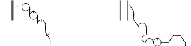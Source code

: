 SplineFontDB: 3.2
FontName: SolresolStenoScript
FullName: Ses Lik Sesau Lelau
FamilyName: SolresolStenoScript
Weight: Regular
Copyright: Copyright (c) 2021, Misha Klopukh, MIT License
UComments: "2021-9-18: Created with FontForge (http://fontforge.org)"
Version: 001.000
ItalicAngle: 0
UnderlinePosition: -100
UnderlineWidth: 50
Ascent: 800
Descent: 200
InvalidEm: 0
LayerCount: 2
Layer: 0 0 "Back" 1
Layer: 1 0 "Fore" 0
XUID: [1021 257 -408699679 8013588]
StyleMap: 0x0000
FSType: 0
OS2Version: 0
OS2_WeightWidthSlopeOnly: 0
OS2_UseTypoMetrics: 1
CreationTime: 1631998892
ModificationTime: 1632010986
PfmFamily: 65
TTFWeight: 400
TTFWidth: 5
LineGap: 90
VLineGap: 90
OS2TypoAscent: 0
OS2TypoAOffset: 1
OS2TypoDescent: 0
OS2TypoDOffset: 1
OS2TypoLinegap: 90
OS2WinAscent: 0
OS2WinAOffset: 1
OS2WinDescent: 0
OS2WinDOffset: 1
HheadAscent: 0
HheadAOffset: 1
HheadDescent: 0
HheadDOffset: 1
OS2Vendor: 'PfEd'
Lookup: 4 0 0 "2charVowels" { "2charVowels-la"  "2charVowels-si"  } [' RQD' ('DFLT' <'dflt' > 'latn' <'dflt' > ) ]
Lookup: 1 0 0 "Letters" { "Letters-cons-l"  "Letters-cons-u"  "Letters-vowl-l"  "Letters-vowl-u"  } [' RQD' ('DFLT' <'dflt' > 'latn' <'dflt' > ) ]
Lookup: 2 0 0 "NumSub" { "NumSub-1"  } [' RQD' ('DFLT' <'dflt' > 'latn' <'dflt' > ) ]
Lookup: 4 0 0 "DoubleSub" { "DoubleSub-1"  } [' RQD' ('DFLT' <'dflt' > 'latn' <'dflt' > ) ]
Lookup: 1 0 0 "AltCursSub" { "AltCursSub-re"  "AltCursSub-la"  } []
Lookup: 5 0 0 "AltEntry" { "AltEntry-La"  "AltEntry-Re"  } [' RQD' ('DFLT' <'dflt' > 'latn' <'dflt' > ) ]
Lookup: 259 0 0 "CursiveAttachment" { "CursiveAttachment-1"  } [' RQD' ('DFLT' <'dflt' > 'latn' <'dflt' > ) ]
MarkAttachClasses: 1
DEI: 91125
ContextSub2: class "AltEntry-Re" 4 4 4 1
  Class: 25 la la_la la.alt la_la.alt
  Class: 8 re re_re
  Class: 47 do mi fa sol si do_do mi_mi fa_fa sol_sol si_si
  BClass: 25 la la_la la.alt la_la.alt
  BClass: 8 re re_re
  BClass: 47 do mi fa sol si do_do mi_mi fa_fa sol_sol si_si
  FClass: 25 la la_la la.alt la_la.alt
  FClass: 8 re re_re
  FClass: 47 do mi fa sol si do_do mi_mi fa_fa sol_sol si_si
 3 0 0
  ClsList: 0 2 1
  BClsList:
  FClsList:
 1
  SeqLookup: 1 "AltCursSub"
  ClassNames: "All_Others" "respace" "res" "ligs"
  BClassNames: "All_Others" "respace" "res" "ligs"
  FClassNames: "All_Others" "respace" "res" "ligs"
EndFPST
ContextSub2: class "AltEntry-La" 3 3 3 1
  Class: 17 do do_do si si_si
  Class: 8 la la_la
  BClass: 17 do do_do si si_si
  BClass: 8 la la_la
  FClass: 17 do do_do si si_si
  FClass: 8 la la_la
 2 0 0
  ClsList: 1 2
  BClsList:
  FClsList:
 1
  SeqLookup: 1 "AltCursSub"
  ClassNames: "All_Others" "lablocks" "las"
  BClassNames: "All_Others" "lablocks" "las"
  FClassNames: "All_Others" "lablocks" "las"
EndFPST
LangName: 1033
Encoding: ISO8859-1
UnicodeInterp: none
NameList: AGL For New Fonts
DisplaySize: -48
AntiAlias: 1
FitToEm: 0
WinInfo: 0 38 14
BeginPrivate: 0
EndPrivate
TeXData: 1 0 0 346030 173015 115343 0 1048576 115343 783286 444596 497025 792723 393216 433062 380633 303038 157286 324010 404750 52429 2506097 1059062 262144
AnchorClass2: "CursPos" "CursiveAttachment-1"
BeginChars: 274 57

StartChar: P
Encoding: 80 80 0
Width: 1000
InSpiro: 1
Flags: W
HStem: 198 344<212 730>
LayerCount: 2
Fore
SplineSet
212 542 m 5
 730 542 l 5
 730 198 l 5
 212 198 l 5
 212 542 l 5
EndSplineSet
Validated: 1
Substitution2: "Letters-cons-u" do
EndChar

StartChar: K
Encoding: 75 75 1
Width: 1000
Flags: W
HStem: 198 344<212 730>
LayerCount: 2
Fore
SplineSet
212 542 m 5
 730 542 l 5
 730 198 l 5
 212 198 l 5
 212 542 l 5
EndSplineSet
Validated: 1
Substitution2: "Letters-cons-u" re
EndChar

StartChar: M
Encoding: 77 77 2
Width: 1000
Flags: W
HStem: 198 344<212 730>
LayerCount: 2
Fore
SplineSet
212 542 m 5
 730 542 l 5
 730 198 l 5
 212 198 l 5
 212 542 l 5
EndSplineSet
Validated: 1
Substitution2: "Letters-cons-u" mi
EndChar

StartChar: F
Encoding: 70 70 3
Width: 1000
Flags: W
HStem: 198 344<212 730>
LayerCount: 2
Fore
SplineSet
212 542 m 5
 730 542 l 5
 730 198 l 5
 212 198 l 5
 212 542 l 5
EndSplineSet
Validated: 1
Substitution2: "Letters-cons-u" fa
EndChar

StartChar: S
Encoding: 83 83 4
Width: 1000
Flags: W
HStem: 198 344<212 730>
LayerCount: 2
Fore
SplineSet
212 542 m 5
 730 542 l 5
 730 198 l 5
 212 198 l 5
 212 542 l 5
EndSplineSet
Validated: 1
Substitution2: "Letters-cons-u" sol
EndChar

StartChar: L
Encoding: 76 76 5
Width: 1000
Flags: W
HStem: 198 344<212 730>
LayerCount: 2
Fore
SplineSet
212 542 m 5
 730 542 l 5
 730 198 l 5
 212 198 l 5
 212 542 l 5
EndSplineSet
Validated: 1
Substitution2: "Letters-cons-u" la
EndChar

StartChar: T
Encoding: 84 84 6
Width: 1000
Flags: W
HStem: 198 344<212 730>
LayerCount: 2
Fore
SplineSet
212 542 m 5
 730 542 l 5
 730 198 l 5
 212 198 l 5
 212 542 l 5
EndSplineSet
Validated: 1
Substitution2: "Letters-cons-u" si
EndChar

StartChar: space
Encoding: 32 32 7
Width: 500
Flags: W
LayerCount: 2
Fore
Validated: 1
EndChar

StartChar: f
Encoding: 102 102 8
Width: 1000
Flags: W
HStem: 198 344<212 730>
LayerCount: 2
Fore
SplineSet
212 542 m 5
 730 542 l 5
 730 198 l 5
 212 198 l 5
 212 542 l 5
EndSplineSet
Validated: 1
Substitution2: "Letters-cons-l" fa
EndChar

StartChar: k
Encoding: 107 107 9
Width: 1000
Flags: W
HStem: 198 344<212 730>
LayerCount: 2
Fore
SplineSet
212 542 m 5
 730 542 l 5
 730 198 l 5
 212 198 l 5
 212 542 l 5
EndSplineSet
Validated: 1
Substitution2: "Letters-cons-l" re
EndChar

StartChar: l
Encoding: 108 108 10
Width: 1000
Flags: W
HStem: 198 344<212 730>
LayerCount: 2
Fore
SplineSet
212 542 m 5
 730 542 l 5
 730 198 l 5
 212 198 l 5
 212 542 l 5
EndSplineSet
Validated: 1
Substitution2: "Letters-cons-l" la
EndChar

StartChar: m
Encoding: 109 109 11
Width: 1000
Flags: W
HStem: 198 344<212 730>
LayerCount: 2
Fore
SplineSet
212 542 m 5
 730 542 l 5
 730 198 l 5
 212 198 l 5
 212 542 l 5
EndSplineSet
Validated: 1
Substitution2: "Letters-cons-l" mi
EndChar

StartChar: p
Encoding: 112 112 12
Width: 1000
Flags: W
HStem: 198 344<212 730>
LayerCount: 2
Fore
SplineSet
212 542 m 5
 730 542 l 5
 730 198 l 5
 212 198 l 5
 212 542 l 5
EndSplineSet
Validated: 1
Substitution2: "Letters-cons-l" do
EndChar

StartChar: s
Encoding: 115 115 13
Width: 1000
Flags: W
HStem: 198 344<212 730>
LayerCount: 2
Fore
SplineSet
212 542 m 5
 730 542 l 5
 730 198 l 5
 212 198 l 5
 212 542 l 5
EndSplineSet
Validated: 1
Substitution2: "Letters-cons-l" sol
EndChar

StartChar: t
Encoding: 116 116 14
Width: 1000
Flags: W
HStem: 198 344<212 730>
LayerCount: 2
Fore
SplineSet
212 542 m 5
 730 542 l 5
 730 198 l 5
 212 198 l 5
 212 542 l 5
EndSplineSet
Validated: 1
Substitution2: "Letters-cons-l" si
EndChar

StartChar: e
Encoding: 101 101 15
Width: 1000
Flags: W
HStem: 198 344<212 730>
LayerCount: 2
Fore
SplineSet
212 542 m 5
 730 542 l 5
 730 198 l 5
 212 198 l 5
 212 542 l 5
EndSplineSet
Validated: 1
Substitution2: "Letters-vowl-l" re
EndChar

StartChar: O
Encoding: 79 79 16
Width: 1000
Flags: W
HStem: 198 344<212 730>
LayerCount: 2
Fore
SplineSet
212 542 m 5
 730 542 l 5
 730 198 l 5
 212 198 l 5
 212 542 l 5
EndSplineSet
Validated: 1
Substitution2: "Letters-vowl-u" do
EndChar

StartChar: E
Encoding: 69 69 17
Width: 1000
Flags: W
HStem: 198 344<212 730>
LayerCount: 2
Fore
SplineSet
212 542 m 5
 730 542 l 5
 730 198 l 5
 212 198 l 5
 212 542 l 5
EndSplineSet
Validated: 1
Substitution2: "Letters-vowl-u" re
EndChar

StartChar: I
Encoding: 73 73 18
Width: 1000
Flags: W
HStem: 198 344<212 730>
LayerCount: 2
Fore
SplineSet
212 542 m 5
 730 542 l 5
 730 198 l 5
 212 198 l 5
 212 542 l 5
EndSplineSet
Validated: 1
Substitution2: "Letters-vowl-u" mi
EndChar

StartChar: A
Encoding: 65 65 19
Width: 1000
Flags: W
HStem: 198 344<212 730>
LayerCount: 2
Fore
SplineSet
212 542 m 5
 730 542 l 5
 730 198 l 5
 212 198 l 5
 212 542 l 5
EndSplineSet
Validated: 1
Substitution2: "Letters-vowl-u" fa
EndChar

StartChar: U
Encoding: 85 85 20
Width: 1000
Flags: W
HStem: 198 344<212 730>
LayerCount: 2
Fore
SplineSet
212 542 m 5
 730 542 l 5
 730 198 l 5
 212 198 l 5
 212 542 l 5
EndSplineSet
Validated: 1
Substitution2: "Letters-vowl-u" sol
EndChar

StartChar: do
Encoding: 256 -1 21
Width: 339
VWidth: 799
Flags: W
HStem: 638.622 20.6016<117.595 223.213>
AnchorPoint: "CursPos" 327.554 488.475 exit 0
AnchorPoint: "CursPos" 7.55371 491.475 entry 0
LayerCount: 2
Fore
SplineSet
44.5537109375 604.474609375 m 4
 77.8076171875 640.724609375 127.463867188 661.311523438 176.612304688 659.223632812 c 4
 225.760742188 657.13671875 273.4921875 632.4140625 303.553710938 593.474609375 c 4
 324.8828125 565.845703125 337.364257812 531.490234375 338.741210938 496.61328125 c 4
 340.119140625 461.736328125 330.387695312 426.502929688 311.303710938 397.27734375 c 4
 292.219726562 368.051757812 263.875 344.973632812 231.388671875 332.208984375 c 4
 198.901367188 319.4453125 162.427734375 317.056640625 128.553710938 325.474609375 c 4
 100.192382812 332.5234375 73.7275390625 347.059570312 52.564453125 367.212890625 c 4
 31.4013671875 387.366210938 15.58984375 413.08984375 7.1640625 441.073242188 c 4
 -1.2607421875 469.055664062 -2.279296875 499.233398438 4.2392578125 527.720703125 c 4
 10.7578125 556.208984375 24.7978515625 582.939453125 44.5537109375 604.474609375 c 4
  Spiro
    44.5531 604.475 o
    303.553 593.475 o
    128.553 325.475 o
    0 0 z
  EndSpiro
140.553710938 339.474609375 m 4
 170.655273438 333.4609375 202.577148438 336.909179688 230.701171875 349.211914062 c 4
 258.825195312 361.515625 283.024414062 382.6171875 299.040039062 408.805664062 c 4
 315.055664062 434.993164062 322.81640625 466.1484375 320.955078125 496.7890625 c 4
 319.094726562 527.430664062 307.62109375 557.41796875 288.553710938 581.474609375 c 4
 261.46875 615.647460938 218.979492188 637.106445312 175.40234375 638.622070312 c 4
 131.82421875 640.137695312 87.9462890625 621.682617188 58.5537109375 589.474609375 c 4
 40.6171875 569.821289062 28.013671875 545.34765625 22.4306640625 519.33203125 c 4
 16.84765625 493.31640625 18.2998046875 465.826171875 26.591796875 440.543945312 c 4
 34.884765625 415.260742188 49.9970703125 392.250976562 69.9033203125 374.596679688 c 4
 89.810546875 356.94140625 114.4609375 344.6875 140.553710938 339.474609375 c 4
  Spiro
    140.553 339.475 o
    288.553 581.475 o
    58.5531 589.475 o
    0 0 z
  EndSpiro
EndSplineSet
Validated: 524321
EndChar

StartChar: re
Encoding: 257 -1 22
Width: 30
VWidth: 813
Flags: W
VStem: 4.90332 14<345.466 433.603 674.846 691.255>
AnchorPoint: "CursPos" 9.90332 344.042 exit 0
AnchorPoint: "CursPos" 16.9033 686.042 entry 0
LayerCount: 2
Fore
SplineSet
8.9033203125 687.041992188 m 0
 -3.0966796875 554.541992188 -1.4296875 479.026367188 4.9033203125 346.041992188 c 0
 5.4033203125 335.541992188 17.984375 338.534179688 18.9033203125 349.041992188 c 0
 30.4033203125 480.541992188 33.6923828125 555.198242188 24.9033203125 687.041992188 c 0
 24.4033203125 694.541992188 9.5810546875 694.52734375 8.9033203125 687.041992188 c 0
EndSplineSet
Validated: 524329
Substitution2: "AltCursSub-re" re.alt
EndChar

StartChar: mi
Encoding: 258 -1 23
Width: 340
VWidth: 808
Flags: W
HStem: 646.819 20.6016<117.992 223.61>
VStem: 0.951172 15<499.113 528.593> 322.951 16.1885<490.384 540.28>
AnchorPoint: "CursPos" 331.951 502.672 exit 0
AnchorPoint: "CursPos" 4.95117 508.672 entry 0
LayerCount: 2
Fore
SplineSet
321.352539062 504.986328125 m 0
 319.4921875 535.626953125 308.018554688 565.615234375 288.951171875 589.671875 c 0
 261.8671875 623.844726562 219.376953125 645.303710938 175.799804688 646.819335938 c 0
 132.221679688 648.334960938 88.34375 629.879882812 58.951171875 597.671875 c 0
 41.0146484375 578.018554688 33.4423828125 556.517578125 22.828125 527.529296875 c 0
 19.951171875 519.671875 17.8798828125 506.21875 15.951171875 503.171875 c 0
 13.0537109375 498.595703125 2.0517578125 496.620117188 0.951171875 502.671875 c 0
 -0.048828125 508.171875 -1.6552734375 507.1953125 4.63671875 535.91796875 c 0
 10.890625 564.46484375 25.1953125 591.13671875 44.951171875 612.671875 c 0
 78.205078125 648.921875 127.861328125 669.508789062 177.009765625 667.420898438 c 0
 226.158203125 665.333984375 273.889648438 640.611328125 303.951171875 601.671875 c 0
 325.28125 574.04296875 337.76171875 539.6875 339.139648438 504.810546875 c 0
 340.517578125 469.93359375 340.451171875 495.171875 337.951171875 490.171875 c 0
 336.951171875 488.171875 334.451171875 485.171875 331.951171875 485.171875 c 24
 328.451171875 485.171875 326.951171875 484.171875 322.951171875 491.171875 c 0
 320.267578125 495.868164062 321.6875 499.473632812 321.352539062 504.986328125 c 0
EndSplineSet
Validated: 524321
EndChar

StartChar: fa
Encoding: 259 -1 24
Width: 223
VWidth: 809
Flags: W
AnchorPoint: "CursPos" 214.978 358.061 exit 0
AnchorPoint: "CursPos" 6.97754 662.561 entry 0
LayerCount: 2
Fore
SplineSet
0.9775390625 657.560546875 m 0
 75.4775390625 536.560546875 119.079101562 464.68359375 207.977539062 353.560546875 c 0
 211.977539062 348.560546875 226.40234375 355.012695312 222.977539062 360.560546875 c 0
 147.977539062 482.060546875 100.170898438 550.208984375 12.9775390625 663.560546875 c 0
 7.9775390625 670.060546875 -3.384765625 664.646484375 0.9775390625 657.560546875 c 0
EndSplineSet
Validated: 524297
EndChar

StartChar: sol
Encoding: 260 -1 25
Width: 317
VWidth: 827
Flags: W
HStem: 538.516 15<0.645519 316.711>
AnchorPoint: "CursPos" 307.874 542.016 exit 0
AnchorPoint: "CursPos" 8.87402 547.016 entry 0
LayerCount: 2
Fore
SplineSet
3.3740234375 553.515625 m 0
 118.874023438 558.015625 198.1171875 559.120117188 313.374023438 549.515625 c 0
 319.374023438 549.015625 318.374023438 534.515625 312.374023438 534.515625 c 24
 197.874023438 530.015625 118.03125 538.515625 3.3740234375 538.515625 c 0
 -1.1259765625 538.515625 -1.123046875 553.340820312 3.3740234375 553.515625 c 0
EndSplineSet
Validated: 524321
EndChar

StartChar: la
Encoding: 261 -1 26
Width: 182
VWidth: 810
Flags: W
HStem: 342.314 15<138.972 168.452> 662.716 17.7871<120.923 177.181>
VStem: 0.144531 20.6016<459.356 564.973>
AnchorPoint: "CursPos" 161.036 348.191 exit 0
AnchorPoint: "CursPos" 177.036 672.191 entry 0
LayerCount: 2
Fore
SplineSet
162.579101562 662.715820312 m 0
 131.938476562 660.85546875 101.950195312 649.381835938 77.8935546875 630.314453125 c 0
 43.720703125 603.229492188 22.26171875 560.740234375 20.74609375 517.163085938 c 0
 19.23046875 473.584960938 37.685546875 429.70703125 69.8935546875 400.314453125 c 0
 89.546875 382.377929688 111.047851562 374.805664062 140.036132812 364.19140625 c 0
 147.893554688 361.314453125 161.346679688 359.243164062 164.393554688 357.314453125 c 0
 168.969726562 354.416992188 170.9453125 343.415039062 164.893554688 342.314453125 c 0
 159.393554688 341.314453125 160.370117188 339.708007812 131.647460938 346 c 0
 103.100585938 352.252929688 76.4287109375 366.55859375 54.8935546875 386.314453125 c 0
 18.6435546875 419.568359375 -1.943359375 469.224609375 0.14453125 518.373046875 c 0
 2.2314453125 567.521484375 26.9541015625 615.252929688 65.8935546875 645.314453125 c 0
 93.5224609375 666.643554688 127.877929688 679.125 162.754882812 680.502929688 c 0
 197.631835938 681.879882812 172.393554688 681.814453125 177.393554688 679.314453125 c 0
 179.393554688 678.314453125 182.393554688 675.814453125 182.393554688 673.314453125 c 24
 182.393554688 669.814453125 183.393554688 668.314453125 176.393554688 664.314453125 c 0
 171.697265625 661.630859375 168.091796875 663.05078125 162.579101562 662.715820312 c 0
EndSplineSet
Validated: 524321
Substitution2: "AltCursSub-la" la.alt
LCarets2: 1 0
Ligature2: "2charVowels-la" A I
Ligature2: "2charVowels-la" A i
Ligature2: "2charVowels-la" a i
EndChar

StartChar: si
Encoding: 262 -1 27
Width: 223
VWidth: 698
Flags: W
HStem: 231.561 310
VStem: 0.521484 222
AnchorPoint: "CursPos" 216.021 539.561 exit 0
AnchorPoint: "CursPos" 6.52148 235.061 entry 0
LayerCount: 2
Fore
SplineSet
222.521484375 535.560546875 m 0
 148.021484375 414.560546875 104.419921875 342.68359375 15.521484375 231.560546875 c 0
 11.521484375 226.560546875 -2.9033203125 233.012695312 0.521484375 238.560546875 c 0
 75.521484375 360.060546875 123.328125 428.208984375 210.521484375 541.560546875 c 0
 215.521484375 548.060546875 226.883789062 542.646484375 222.521484375 535.560546875 c 0
EndSplineSet
Validated: 524289
LCarets2: 1 0
Ligature2: "2charVowels-si" A U
Ligature2: "2charVowels-si" A u
Ligature2: "2charVowels-si" a u
EndChar

StartChar: do_do
Encoding: 263 -1 28
Width: 339
VWidth: 816
Flags: HMW
AnchorPoint: "CursPos" 327.553 505.278 exit 0
AnchorPoint: "CursPos" 7.55273 508.278 entry 0
LayerCount: 2
Fore
SplineSet
157.5 709.778320312 m 1
 184.5 709.778320312 l 1
 184.5 594.778320312 l 1
 157.5 594.778320312 l 1
 157.5 709.778320312 l 1
44.552734375 621.278320312 m 0
 77.8076171875 657.528320312 127.463867188 678.114257812 176.612304688 676.02734375 c 0
 225.760742188 673.939453125 273.491210938 649.216796875 303.552734375 610.278320312 c 0
 324.8828125 582.649414062 337.36328125 548.293945312 338.741210938 513.416015625 c 0
 340.119140625 478.5390625 330.387695312 443.306640625 311.303710938 414.081054688 c 0
 292.219726562 384.85546875 263.875 361.776367188 231.387695312 349.012695312 c 0
 198.901367188 336.248046875 162.427734375 333.859375 128.552734375 342.278320312 c 0
 100.19140625 349.326171875 73.7265625 363.862304688 52.5634765625 384.015625 c 0
 31.400390625 404.169921875 15.58984375 429.892578125 7.1640625 457.875976562 c 0
 -1.2607421875 485.859375 -2.279296875 516.036132812 4.2392578125 544.524414062 c 0
 10.7568359375 573.01171875 24.7978515625 599.743164062 44.552734375 621.278320312 c 0
140.552734375 356.278320312 m 0
 170.655273438 350.264648438 202.577148438 353.712890625 230.701171875 366.015625 c 0
 258.825195312 378.318359375 283.024414062 399.420898438 299.040039062 425.608398438 c 0
 315.055664062 451.796875 322.81640625 482.952148438 320.955078125 513.592773438 c 0
 319.09375 544.233398438 307.620117188 574.220703125 288.552734375 598.278320312 c 0
 261.46875 632.450195312 218.979492188 653.91015625 175.401367188 655.42578125 c 0
 131.82421875 656.94140625 87.9462890625 638.486328125 58.552734375 606.278320312 c 0
 40.6171875 586.624023438 28.013671875 562.150390625 22.4306640625 536.134765625 c 0
 16.8466796875 510.119140625 18.298828125 482.62890625 26.591796875 457.346679688 c 0
 34.884765625 432.064453125 49.99609375 409.0546875 69.9033203125 391.399414062 c 0
 89.810546875 373.745117188 114.4609375 361.490234375 140.552734375 356.278320312 c 0
EndSplineSet
Validated: 524325
LCarets2: 1 0
Ligature2: "DoubleSub-1" do do
EndChar

StartChar: re_re
Encoding: 264 -1 29
Width: 116
VWidth: 813
Flags: W
HStem: 511.042 21.5<0.978134 115.467>
VStem: 46.0928 14<345.466 433.603 674.846 691.255>
AnchorPoint: "CursPos" 51.0928 344.042 exit 0
AnchorPoint: "CursPos" 58.0928 686.042 entry 0
LayerCount: 2
Fore
SplineSet
41 538.041992188 m 5
 71.5 537.041992188 l 1
 70.5 506.541992188 l 1
 40.5 506.541992188 l 1
 41 538.041992188 l 5
5.0927734375 532.541992188 m 0
 37.0927734375 540.541992188 78.3408203125 538.453125 110.592773438 531.541992188 c 0
 117.592773438 530.041992188 118.143554688 514.33984375 110.592773438 512.541992188 c 0
 79.0927734375 505.041992188 38.03515625 503.306640625 7.0927734375 511.041992188 c 0
 -0.9072265625 513.041992188 -2.9072265625 530.541992188 5.0927734375 532.541992188 c 0
50.0927734375 687.041992188 m 0
 38.0927734375 554.541992188 39.7607421875 479.026367188 46.0927734375 346.041992188 c 0
 46.5927734375 335.541992188 59.173828125 338.534179688 60.0927734375 349.041992188 c 0
 71.5927734375 480.541992188 74.8828125 555.198242188 66.0927734375 687.041992188 c 0
 65.5927734375 694.541992188 50.7705078125 694.52734375 50.0927734375 687.041992188 c 0
EndSplineSet
Validated: 524325
Substitution2: "AltCursSub-re" re_re.alt
LCarets2: 1 87
Ligature2: "DoubleSub-1" re re
EndChar

StartChar: mi_mi
Encoding: 265 -1 30
Width: 340
VWidth: 846
Flags: W
HStem: 634.147 20.6016<119.041 224.659>
VStem: 2 15<486.441 515.921> 159.049 26<581 691> 324 16.1885<477.713 527.608>
AnchorPoint: "CursPos" 333 490 exit 0
AnchorPoint: "CursPos" 6 496 entry 0
LayerCount: 2
Fore
SplineSet
159.048828125 691 m 5
 185.048828125 691 l 5
 185.048828125 581 l 5
 159.048828125 581 l 5
 159.048828125 691 l 5
322.401367188 492.314453125 m 4
 320.541015625 522.955078125 309.067382812 552.942382812 290 577 c 4
 262.916015625 611.171875 220.42578125 632.631835938 176.848632812 634.147460938 c 4
 133.270507812 635.663085938 89.392578125 617.208007812 60 585 c 4
 42.0634765625 565.345703125 34.4912109375 543.844726562 23.876953125 514.856445312 c 4
 21 507 18.9287109375 493.545898438 17 490.5 c 4
 14.1025390625 485.922851562 3.1005859375 483.948242188 2 490 c 4
 1 495.5 -0.6064453125 494.522460938 5.685546875 523.24609375 c 4
 11.939453125 551.79296875 26.244140625 578.46484375 46 600 c 4
 79.25390625 636.25 128.91015625 656.8359375 178.05859375 654.749023438 c 4
 227.20703125 652.661132812 274.938476562 627.938476562 305 589 c 4
 326.330078125 561.37109375 338.810546875 527.015625 340.188476562 492.137695312 c 4
 341.56640625 457.260742188 341.5 482.5 339 477.5 c 4
 338 475.5 335.5 472.5 333 472.5 c 28
 329.5 472.5 328 471.5 324 478.5 c 4
 321.31640625 483.1953125 322.736328125 486.801757812 322.401367188 492.314453125 c 4
EndSplineSet
Validated: 524325
LCarets2: 1 255
Ligature2: "DoubleSub-1" mi mi
EndChar

StartChar: fa_fa
Encoding: 266 -1 31
Width: 223
VWidth: 809
Flags: W
AnchorPoint: "CursPos" 214.978 358.061 exit 0
AnchorPoint: "CursPos" 6.97754 662.561 entry 0
LayerCount: 2
Fore
SplineSet
141.477539062 571.060546875 m 4
 113.977539062 560.560546875 61.4775390625 522.560546875 40.4775390625 501.560546875 c 4
 36.4775390625 497.560546875 43.439453125 488.159179688 48.4775390625 490.060546875 c 4
 74.9775390625 500.060546875 127.954101562 536.638671875 148.977539062 555.560546875 c 4
 153.977539062 560.060546875 147.983398438 573.543945312 141.477539062 571.060546875 c 4
0.9775390625 657.560546875 m 0
 75.4775390625 536.560546875 119.079101562 464.68359375 207.977539062 353.560546875 c 0
 211.977539062 348.560546875 226.40234375 355.012695312 222.977539062 360.560546875 c 0
 147.977539062 482.060546875 100.170898438 550.208984375 12.9775390625 663.560546875 c 0
 7.9775390625 670.060546875 -3.384765625 664.646484375 0.9775390625 657.560546875 c 0
EndSplineSet
Validated: 524293
LCarets2: 1 168
Ligature2: "DoubleSub-1" fa fa
EndChar

StartChar: sol_sol
Encoding: 267 -1 32
Width: 317
VWidth: 825
Flags: W
HStem: 536.75 15<0.645519 316.711>
VStem: 158.5 16<500.75 582.25>
AnchorPoint: "CursPos" 307.874 540.25 exit 0
AnchorPoint: "CursPos" 8.87402 545.25 entry 0
LayerCount: 2
Fore
SplineSet
158.5 582.75 m 5
 174.5 582.25 l 1
 174.5 500.25 l 1
 158.5 500.75 l 5
 158.5 582.75 l 5
3.3740234375 551.75 m 0
 118.874023438 556.25 198.1171875 557.354492188 313.374023438 547.75 c 0
 319.374023438 547.25 318.374023438 532.75 312.374023438 532.75 c 24
 197.874023438 528.25 118.03125 536.75 3.3740234375 536.75 c 0
 -1.1259765625 536.75 -1.123046875 551.57421875 3.3740234375 551.75 c 0
EndSplineSet
Validated: 524325
LCarets2: 1 238
Ligature2: "DoubleSub-1" sol sol
EndChar

StartChar: la_la
Encoding: 268 -1 33
Width: 206
VWidth: 810
Flags: W
HStem: 342.314 15<162.185 191.664> 512.191 16.5<0.138958 97.2208> 662.716 17.7871<144.135 200.393>
VStem: 23.3564 20.6016<459.356 564.973>
AnchorPoint: "CursPos" 184.249 348.191 exit 0
AnchorPoint: "CursPos" 200.249 672.191 entry 0
LayerCount: 2
Fore
SplineSet
4.7490234375 528.69140625 m 0
 31.7490234375 535.69140625 68.591796875 533.481445312 96 528 c 0
 101 527 97.064453125 514.265625 92 513 c 0
 66 506.5 31.8701171875 508.459960938 5.7490234375 512.19140625 c 0
 -1.2509765625 513.19140625 -2.1806640625 526.89453125 4.7490234375 528.69140625 c 0
185.791015625 662.715820312 m 0
 155.150390625 660.85546875 125.163085938 649.381835938 101.10546875 630.314453125 c 0
 66.93359375 603.229492188 45.4736328125 560.740234375 43.9580078125 517.163085938 c 0
 42.4423828125 473.584960938 60.8974609375 429.70703125 93.10546875 400.314453125 c 0
 112.759765625 382.377929688 134.260742188 374.805664062 163.249023438 364.19140625 c 0
 171.10546875 361.314453125 184.559570312 359.243164062 187.60546875 357.314453125 c 0
 192.182617188 354.416992188 194.157226562 343.415039062 188.10546875 342.314453125 c 0
 182.60546875 341.314453125 183.583007812 339.708007812 154.859375 346 c 0
 126.3125 352.252929688 99.640625 366.55859375 78.10546875 386.314453125 c 0
 41.85546875 419.568359375 21.26953125 469.224609375 23.3564453125 518.373046875 c 0
 25.4443359375 567.521484375 50.1669921875 615.252929688 89.10546875 645.314453125 c 0
 116.734375 666.643554688 151.08984375 679.125 185.967773438 680.502929688 c 0
 220.844726562 681.879882812 195.60546875 681.814453125 200.60546875 679.314453125 c 0
 202.60546875 678.314453125 205.60546875 675.814453125 205.60546875 673.314453125 c 24
 205.60546875 669.814453125 206.60546875 668.314453125 199.60546875 664.314453125 c 0
 194.91015625 661.630859375 191.303710938 663.05078125 185.791015625 662.715820312 c 0
EndSplineSet
Validated: 524325
Substitution2: "AltCursSub-la" la_la.alt
LCarets2: 1 154
Ligature2: "DoubleSub-1" la la
EndChar

StartChar: si_si
Encoding: 269 -1 34
Width: 223
VWidth: 698
Flags: W
HStem: 231.561 310
VStem: 0.521484 222
AnchorPoint: "CursPos" 216.021 539.561 exit 0
AnchorPoint: "CursPos" 6.52148 235.061 entry 0
LayerCount: 2
Fore
SplineSet
65.021484375 420.060546875 m 28
 108.021484375 403.560546875 131.521484375 391.060546875 169.021484375 364.560546875 c 28
 174.021484375 361.060546875 168.021484375 349.060546875 162.521484375 351.060546875 c 28
 118.521484375 367.560546875 95.021484375 380.560546875 56.521484375 407.560546875 c 28
 51.521484375 411.060546875 59.521484375 422.060546875 65.021484375 420.060546875 c 28
222.521484375 535.560546875 m 0
 148.021484375 414.560546875 104.419921875 342.68359375 15.521484375 231.560546875 c 0
 11.521484375 226.560546875 -2.9033203125 233.012695312 0.521484375 238.560546875 c 0
 75.521484375 360.060546875 123.328125 428.208984375 210.521484375 541.560546875 c 0
 215.521484375 548.060546875 226.883789062 542.646484375 222.521484375 535.560546875 c 0
EndSplineSet
Validated: 524293
LCarets2: 1 0
Ligature2: "DoubleSub-1" si si
EndChar

StartChar: a
Encoding: 97 97 35
Width: 1000
Flags: W
HStem: 198 344<212 730>
LayerCount: 2
Fore
SplineSet
212 542 m 5
 730 542 l 5
 730 198 l 5
 212 198 l 5
 212 542 l 5
EndSplineSet
Validated: 1
Substitution2: "Letters-vowl-l" fa
EndChar

StartChar: i
Encoding: 105 105 36
Width: 1000
Flags: W
HStem: 198 344<212 730>
LayerCount: 2
Fore
SplineSet
212 542 m 5
 730 542 l 5
 730 198 l 5
 212 198 l 5
 212 542 l 5
EndSplineSet
Validated: 1
Substitution2: "Letters-vowl-l" mi
EndChar

StartChar: o
Encoding: 111 111 37
Width: 1000
Flags: W
HStem: 198 344<212 730>
LayerCount: 2
Fore
SplineSet
212 542 m 5
 730 542 l 5
 730 198 l 5
 212 198 l 5
 212 542 l 5
EndSplineSet
Validated: 1
Substitution2: "Letters-vowl-l" do
EndChar

StartChar: u
Encoding: 117 117 38
Width: 1000
Flags: W
HStem: 198 344<212 730>
LayerCount: 2
Fore
SplineSet
212 542 m 5
 730 542 l 5
 730 198 l 5
 212 198 l 5
 212 542 l 5
EndSplineSet
Validated: 1
Substitution2: "Letters-vowl-l" sol
EndChar

StartChar: period
Encoding: 46 46 39
Width: 362
Flags: W
VStem: 230 14<-38 814> 258 50<-36 814>
LayerCount: 2
Fore
SplineSet
258 814 m 1
 308 814 l 1
 308 -36 l 1
 258 -36 l 1
 258 814 l 1
230 814 m 1
 244 814 l 1
 244 -38 l 1
 230 -38 l 1
 230 814 l 1
EndSplineSet
Validated: 1
EndChar

StartChar: comma
Encoding: 44 44 40
Width: 276
Flags: W
VStem: 232 14<-38 814>
LayerCount: 2
Fore
SplineSet
232 814 m 1
 246 814 l 1
 246 -38 l 1
 232 -38 l 1
 232 814 l 1
EndSplineSet
Validated: 1
EndChar

StartChar: zero
Encoding: 48 48 41
Width: 1000
Flags: W
HStem: 198 344<212 730>
LayerCount: 2
Fore
SplineSet
212 542 m 5
 730 542 l 5
 730 198 l 5
 212 198 l 5
 212 542 l 5
EndSplineSet
Validated: 1
MultipleSubs2: "NumSub-1" sol do
EndChar

StartChar: one
Encoding: 49 49 42
Width: 1000
Flags: W
HStem: 198 344<212 730>
LayerCount: 2
Fore
SplineSet
212 542 m 5
 730 542 l 5
 730 198 l 5
 212 198 l 5
 212 542 l 5
EndSplineSet
Validated: 1
MultipleSubs2: "NumSub-1" re do do
EndChar

StartChar: two
Encoding: 50 50 43
Width: 1000
Flags: W
HStem: 198 344<212 730>
LayerCount: 2
Fore
SplineSet
212 542 m 5
 730 542 l 5
 730 198 l 5
 212 198 l 5
 212 542 l 5
EndSplineSet
Validated: 1
MultipleSubs2: "NumSub-1" re mi mi
EndChar

StartChar: three
Encoding: 51 51 44
Width: 1000
Flags: W
HStem: 198 344<212 730>
LayerCount: 2
Fore
SplineSet
212 542 m 5
 730 542 l 5
 730 198 l 5
 212 198 l 5
 212 542 l 5
EndSplineSet
Validated: 1
MultipleSubs2: "NumSub-1" re fa fa
EndChar

StartChar: four
Encoding: 52 52 45
Width: 1000
Flags: W
HStem: 198 344<212 730>
LayerCount: 2
Fore
SplineSet
212 542 m 5
 730 542 l 5
 730 198 l 5
 212 198 l 5
 212 542 l 5
EndSplineSet
Validated: 1
MultipleSubs2: "NumSub-1" re sol sol
EndChar

StartChar: five
Encoding: 53 53 46
Width: 1000
Flags: W
HStem: 198 344<212 730>
LayerCount: 2
Fore
SplineSet
212 542 m 5
 730 542 l 5
 730 198 l 5
 212 198 l 5
 212 542 l 5
EndSplineSet
Validated: 1
MultipleSubs2: "NumSub-1" re la la
EndChar

StartChar: six
Encoding: 54 54 47
Width: 1000
Flags: W
HStem: 198 344<212 730>
LayerCount: 2
Fore
SplineSet
212 542 m 5
 730 542 l 5
 730 198 l 5
 212 198 l 5
 212 542 l 5
EndSplineSet
Validated: 1
MultipleSubs2: "NumSub-1" re si si
EndChar

StartChar: seven
Encoding: 55 55 48
Width: 1000
Flags: W
HStem: 198 344<212 730>
LayerCount: 2
Fore
SplineSet
212 542 m 5
 730 542 l 5
 730 198 l 5
 212 198 l 5
 212 542 l 5
EndSplineSet
Validated: 1
MultipleSubs2: "NumSub-1" mi mi do
EndChar

StartChar: eight
Encoding: 56 56 49
Width: 1000
Flags: W
HStem: 198 344<212 730>
LayerCount: 2
Fore
SplineSet
212 542 m 5
 730 542 l 5
 730 198 l 5
 212 198 l 5
 212 542 l 5
EndSplineSet
Validated: 1
MultipleSubs2: "NumSub-1" mi mi re
EndChar

StartChar: nine
Encoding: 57 57 50
Width: 1000
Flags: W
HStem: 198 344<212 730>
LayerCount: 2
Fore
SplineSet
212 542 m 5
 730 542 l 5
 730 198 l 5
 212 198 l 5
 212 542 l 5
EndSplineSet
Validated: 1
MultipleSubs2: "NumSub-1" mi mi fa
EndChar

StartChar: colon
Encoding: 58 58 51
Width: 302
Flags: W
VStem: 223 14<-37 815> 258 14<-38 814>
LayerCount: 2
Fore
SplineSet
258 814 m 1
 272 814 l 1
 272 -38 l 1
 258 -38 l 1
 258 814 l 1
223 815 m 1
 237 815 l 1
 237 -37 l 1
 223 -37 l 1
 223 815 l 1
EndSplineSet
Validated: 1
EndChar

StartChar: semicolon
Encoding: 59 59 52
Width: 306
Flags: W
VStem: 227 14<-37 815> 262 14<-38 814>
LayerCount: 2
Fore
SplineSet
262 814 m 1
 276 814 l 1
 276 -38 l 1
 262 -38 l 1
 262 814 l 1
227 815 m 1
 241 815 l 1
 241 -37 l 1
 227 -37 l 1
 227 815 l 1
EndSplineSet
Validated: 1
EndChar

StartChar: la_la.alt
Encoding: 271 -1 53
Width: 206
VWidth: 810
Flags: W
HStem: 342.314 15<162.185 191.664> 512.191 16.5<0.138958 97.2208> 662.716 17.7871<144.135 200.393>
VStem: 23.3564 20.6016<459.356 564.973>
AnchorPoint: "CursPos" 184.249 348.191 exit 0
AnchorPoint: "CursPos" 35.249 518.191 entry 0
LayerCount: 2
Fore
SplineSet
4.7490234375 528.69140625 m 0
 31.7490234375 535.69140625 68.591796875 533.481445312 96 528 c 0
 101 527 97.064453125 514.265625 92 513 c 0
 66 506.5 31.8701171875 508.459960938 5.7490234375 512.19140625 c 0
 -1.2509765625 513.19140625 -2.1806640625 526.89453125 4.7490234375 528.69140625 c 0
185.791015625 662.715820312 m 0
 155.150390625 660.85546875 125.163085938 649.381835938 101.10546875 630.314453125 c 0
 66.93359375 603.229492188 45.4736328125 560.740234375 43.9580078125 517.163085938 c 0
 42.4423828125 473.584960938 60.8974609375 429.70703125 93.10546875 400.314453125 c 0
 112.759765625 382.377929688 134.260742188 374.805664062 163.249023438 364.19140625 c 0
 171.10546875 361.314453125 184.559570312 359.243164062 187.60546875 357.314453125 c 0
 192.182617188 354.416992188 194.157226562 343.415039062 188.10546875 342.314453125 c 0
 182.60546875 341.314453125 183.583007812 339.708007812 154.859375 346 c 0
 126.3125 352.252929688 99.640625 366.55859375 78.10546875 386.314453125 c 0
 41.85546875 419.568359375 21.26953125 469.224609375 23.3564453125 518.373046875 c 0
 25.4443359375 567.521484375 50.1669921875 615.252929688 89.10546875 645.314453125 c 0
 116.734375 666.643554688 151.08984375 679.125 185.967773438 680.502929688 c 0
 220.844726562 681.879882812 195.60546875 681.814453125 200.60546875 679.314453125 c 0
 202.60546875 678.314453125 205.60546875 675.814453125 205.60546875 673.314453125 c 24
 205.60546875 669.814453125 206.60546875 668.314453125 199.60546875 664.314453125 c 0
 194.91015625 661.630859375 191.303710938 663.05078125 185.791015625 662.715820312 c 0
EndSplineSet
Validated: 524325
EndChar

StartChar: la.alt
Encoding: 270 -1 54
Width: 182
VWidth: 810
Flags: W
HStem: 342.314 15<138.972 168.452> 662.716 17.7871<120.923 177.181>
VStem: 0.144531 20.6016<459.356 564.973>
AnchorPoint: "CursPos" 161.036 348.191 exit 0
AnchorPoint: "CursPos" 11.0361 511.191 entry 0
LayerCount: 2
Fore
SplineSet
162.579101562 662.715820312 m 0
 131.938476562 660.85546875 101.950195312 649.381835938 77.8935546875 630.314453125 c 0
 43.720703125 603.229492188 22.26171875 560.740234375 20.74609375 517.163085938 c 0
 19.23046875 473.584960938 37.685546875 429.70703125 69.8935546875 400.314453125 c 0
 89.546875 382.377929688 111.047851562 374.805664062 140.036132812 364.19140625 c 0
 147.893554688 361.314453125 161.346679688 359.243164062 164.393554688 357.314453125 c 0
 168.969726562 354.416992188 170.9453125 343.415039062 164.893554688 342.314453125 c 0
 159.393554688 341.314453125 160.370117188 339.708007812 131.647460938 346 c 0
 103.100585938 352.252929688 76.4287109375 366.55859375 54.8935546875 386.314453125 c 0
 18.6435546875 419.568359375 -1.943359375 469.224609375 0.14453125 518.373046875 c 0
 2.2314453125 567.521484375 26.9541015625 615.252929688 65.8935546875 645.314453125 c 0
 93.5224609375 666.643554688 127.877929688 679.125 162.754882812 680.502929688 c 0
 197.631835938 681.879882812 172.393554688 681.814453125 177.393554688 679.314453125 c 0
 179.393554688 678.314453125 182.393554688 675.814453125 182.393554688 673.314453125 c 24
 182.393554688 669.814453125 183.393554688 668.314453125 176.393554688 664.314453125 c 0
 171.697265625 661.630859375 168.091796875 663.05078125 162.579101562 662.715820312 c 0
EndSplineSet
Validated: 524321
EndChar

StartChar: re.alt
Encoding: 272 -1 55
Width: 190
VWidth: 813
Flags: W
VStem: 164.903 14<345.466 433.603 674.846 691.255>
AnchorPoint: "CursPos" 169.903 344.042 exit 0
AnchorPoint: "CursPos" 176.903 686.042 entry 0
LayerCount: 2
Fore
SplineSet
168.903320312 687.041992188 m 0
 156.903320312 554.541992188 158.5703125 479.026367188 164.903320312 346.041992188 c 0
 165.403320312 335.541992188 177.984375 338.534179688 178.903320312 349.041992188 c 0
 190.403320312 480.541992188 193.692382812 555.198242188 184.903320312 687.041992188 c 0
 184.403320312 694.541992188 169.581054688 694.52734375 168.903320312 687.041992188 c 0
EndSplineSet
Validated: 524329
EndChar

StartChar: re_re.alt
Encoding: 273 -1 56
Width: 251
VWidth: 813
Flags: W
HStem: 511.042 21.5<135.978 250.467>
VStem: 181.093 14<345.466 433.603 674.846 691.255>
AnchorPoint: "CursPos" 186.093 344.042 exit 0
AnchorPoint: "CursPos" 193.093 686.042 entry 0
LayerCount: 2
Fore
SplineSet
176 538.041992188 m 1
 206.5 537.041992188 l 1
 205.5 506.541992188 l 1
 175.5 506.541992188 l 1
 176 538.041992188 l 1
140.092773438 532.541992188 m 0
 172.092773438 540.541992188 213.340820312 538.453125 245.592773438 531.541992188 c 0
 252.592773438 530.041992188 253.143554688 514.33984375 245.592773438 512.541992188 c 0
 214.092773438 505.041992188 173.03515625 503.306640625 142.092773438 511.041992188 c 0
 134.092773438 513.041992188 132.092773438 530.541992188 140.092773438 532.541992188 c 0
185.092773438 687.041992188 m 0
 173.092773438 554.541992188 174.760742188 479.026367188 181.092773438 346.041992188 c 0
 181.592773438 335.541992188 194.173828125 338.534179688 195.092773438 349.041992188 c 0
 206.592773438 480.541992188 209.8828125 555.198242188 201.092773438 687.041992188 c 0
 200.592773438 694.541992188 185.770507812 694.52734375 185.092773438 687.041992188 c 0
EndSplineSet
Validated: 524325
EndChar
EndChars
EndSplineFont
